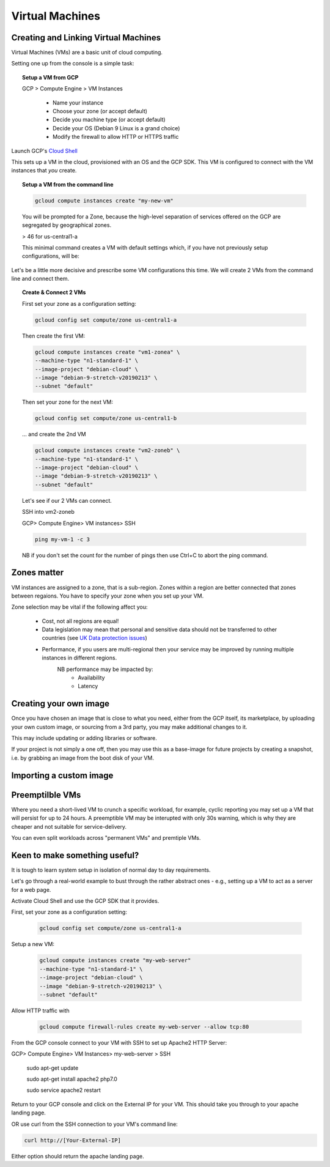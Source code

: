 .. _UK_Data_link: https://www.ukdataservice.ac.uk/manage-data/store/security

#################
Virtual Machines
#################

Creating and Linking Virtual Machines
=====================================

Virtual Machines (VMs) are a basic unit of cloud computing.

Setting one up from the console is a simple task: 

.. topic:: Setup a VM from GCP

	GCP > Compute Engine > VM Instances

		+ Name your instance
		+ Choose your zone (or accept default)
		+ Decide you machine type (or accept default)
		+ Decide your OS (Debian 9 Linux is a grand choice)
		+ Modify the firewall to allow HTTP or HTTPS traffic


Launch GCP's `Cloud Shell <cloud-shell.html>`_

This sets up a VM in the cloud, provisioned with an OS and the GCP SDK. This VM is configured to connect with the VM instances that *you* create.


.. topic:: Setup a VM from the command line

	.. code-block:: bash

		gcloud compute instances create "my-new-vm"

	You will be prompted for a Zone, because the high-level separation of services offered on the GCP are segregated by geographical zones.

	> 46 for us-central1-a

	This minimal command creates a VM with default settings which, if you have not previously setup configurations, will be:

	.. image:: ../images/baseVM.PNG
		:align: center
		

Let's be a little more decisive and prescribe some VM configurations this time. We will create 2 VMs from the command line and connect them.

.. topic:: Create & Connect 2 VMs

	First set your zone as a configuration setting:

	.. code-block:: bash

		gcloud config set compute/zone us-central1-a

	Then create the first VM:

	.. code-block:: bash

		gcloud compute instances create "vm1-zonea" \
		--machine-type "n1-standard-1" \
		--image-project "debian-cloud" \
		--image "debian-9-stretch-v20190213" \
		--subnet "default"
	
	Then set your zone for the next VM:

	.. code-block:: bash

		gcloud config set compute/zone us-central1-b

	... and create the 2nd VM

	.. code-block:: bash

		gcloud compute instances create "vm2-zoneb" \
		--machine-type "n1-standard-1" \
		--image-project "debian-cloud" \
		--image "debian-9-stretch-v20190213" \
		--subnet "default"

	Let's see if our 2 VMs can connect.

	SSH into vm2-zoneb

	GCP> Compute Engine> VM instances> SSH 

	.. code-block:: bash

		ping my-vm-1 -c 3

	NB if you don't set the count for the number of pings then use Ctrl+C to abort the ping command.

Zones matter
============

VM instances are assigned to a zone, that is a sub-region. Zones within a region are better connected that zones between regaions. You have to specify your zone when you set up your VM.

Zone selection may be vital if the following affect you:

	- Cost, not all regions are equal!
	- Data legislation may mean that personal and sensitive data should not be transferred to other countries (see `UK Data protection issues <UK_Data_link_https://www.ukdataservice.ac.uk/manage-data/store/security>`_)
	- Performance, if you users are multi-regional then your service may be improved by running multiple instances in different regions.
		NB performance may be impacted by:
			+ Availability
			+ Latency


Creating your own image
========================

Once you have chosen an image that is close to what you need, either from the GCP itself, its marketplace, by uploading your own custom image, or sourcing from a 3rd party, you may make additional changes to it.

This may include updating or adding libraries or software.

If your project is not simply a one off, then you may use this as a base-image for future projects by creating a snapshot, i.e. by grabbing an image from the boot disk of your VM.

Importing a custom image
========================


Preemptilble VMs
=================

Where you need a short-lived VM to crunch a specific workload, for example, cyclic reporting you may set up a VM that will persist for up to 24 hours. A preemptible VM may be interupted with only 30s warning, which is why they are cheaper and not suitable for service-delivery.

You can even split workloads across "permanent VMs" and premtiple VMs.


Keen to make something useful?
===============================

It is tough to learn system setup in isolation of normal day to day requirements.

Let's go through a real-world example to bust through the rather abstract ones - e.g., setting up a VM to act as a server for a web page.

Activate Cloud Shell and use the GCP SDK that it provides.

First, set your zone as a configuration setting:

	.. code-block:: bash

		gcloud config set compute/zone us-central1-a

Setup a new VM:

	.. code-block:: bash

		gcloud compute instances create "my-web-server"
		--machine-type "n1-standard-1" \
		--image-project "debian-cloud" \
		--image "debian-9-stretch-v20190213" \
		--subnet "default"
	

Allow HTTP traffic with

	.. code-block:: bash

		gcloud compute firewall-rules create my-web-server --allow tcp:80

From the GCP console connect to your VM with SSH to set up Apache2 HTTP Server:

GCP> Compute Engine> VM Instances> my-web-server > SSH

	.. code-block:: bash

	sudo apt-get update

	.. code-block:: bash

	sudo apt-get install apache2 php7.0

	.. code-block:: bash

	sudo service apache2 restart

Return to your GCP console and click on the External IP for your VM. This should take you through to your apache landing page.

OR use curl from the SSH connection to your VM's command line:

.. code-block:: bash

	curl http://[Your-External-IP]

Either option should return the apache landing page.